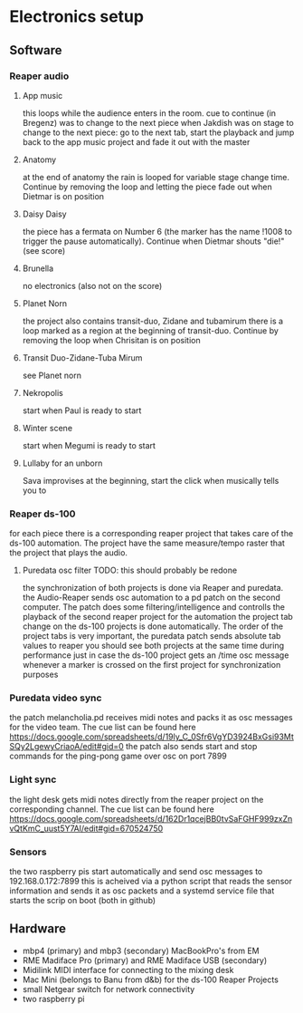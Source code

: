 #+DATE: Thu 18 Aug 2022 17:42:24 CEST
* Electronics setup
** Software
*** Reaper audio
**** App music
this loops while the audience enters in the room.
cue to continue (in Bregenz) was to change to the next piece when Jakdish was on stage
to change to the next piece: go to the next tab, start the playback and jump back to the app music project and fade it out with the master
**** Anatomy
at the end of anatomy the rain is looped for variable stage change time. Continue by removing the loop and letting the piece fade out when Dietmar is on position
**** Daisy Daisy
the piece has a fermata on Number 6 (the marker has the name !1008 to trigger the pause automatically). Continue when Dietmar shouts "die!" (see score)
**** Brunella
no electronics (also not on the score)
**** Planet Norn
the project also contains transit-duo, Zidane and tubamirum
there is a loop marked as a region at the beginning of transit-duo. Continue by removing the loop when Chrisitan is on position
**** Transit Duo-Zidane-Tuba Mirum
see Planet norn
**** Nekropolis
start when Paul is ready to start
**** Winter scene
start when Megumi is ready to start
**** Lullaby for an unborn
Sava improvises at the beginning, start the click when musically tells you to
*** Reaper ds-100
for each piece there is a corresponding reaper project that takes care of the ds-100 automation. The project have the same measure/tempo raster that the project that plays the audio.
**** Puredata osc filter TODO: this should probably be redone
the synchronization of both projects is done via Reaper and puredata. the Audio-Reaper sends osc automation to a pd patch on the second computer.
The patch does some filtering/intelligence and controlls the playback of the second reaper project for the automation
the project tab change on the ds-100 projects is done automatically. The order of the project tabs is very important, the puredata patch sends absolute tab values to reaper
you should see both projects at the same time during performance just in case
the ds-100 project gets an /time osc message whenever a marker is crossed on the first project for synchronization purposes
*** Puredata video sync
the patch melancholia.pd receives midi notes and packs it as osc messages for the video team.
The cue list can be found here https://docs.google.com/spreadsheets/d/19ly_C_0Sfr6VgYD3924BxGsi93MtSQy2LgewyCriaoA/edit#gid=0
the patch also sends start and stop commands for the ping-pong game over osc on port 7899
*** Light sync
the light desk gets midi notes directly from the reaper project on the corresponding channel.
The cue list can be found here https://docs.google.com/spreadsheets/d/162Dr1qcejBB0tvSaFGHF999zxZnvQtKmC_uust5Y7AI/edit#gid=670524750
*** Sensors
the two raspberry pis start automatically and send osc messages to 192.168.0.172:7899
this is acheived via a python script that reads the sensor information and sends it as osc packets and a systemd service file that starts the scrip on boot (both in github)
 
** Hardware
- mbp4 (primary) and mbp3 (secondary) MacBookPro's from EM
- RME Madiface Pro (primary) and RME Madiface USB (secondary)
- Midilink MIDI interface for connecting to the mixing desk
- Mac Mini (belongs to Banu from d&b) for the ds-100 Reaper Projects
- small Netgear switch for network connectivity
- two raspberry pi
